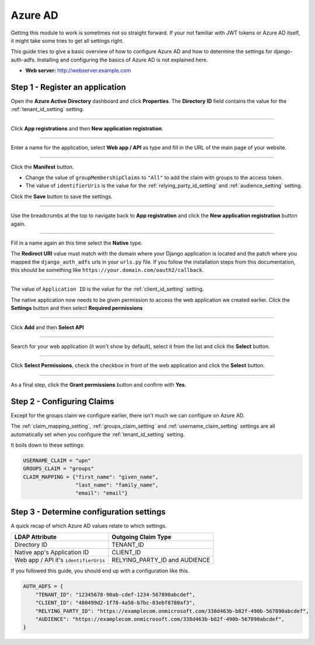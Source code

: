 Azure AD
========

Getting this module to work is sometimes not so straight forward. If your not familiar with JWT tokens or Azure AD
itself, it might take some tries to get all settings right.

This guide tries to give a basic overview of how to configure Azure AD and how to determine the settings for
django-auth-adfs. Installing and configuring the basics of Azure AD is not explained here.

* **Web server:** http://webserver.example.com


Step 1 - Register an application
--------------------------------

Open the **Azure Active Directory** dashboard and click **Properties**.
The **Directory ID** field contains the value for the :ref:`tenant_id_setting` setting.

.. image:: _static/AzureAD/01-Azure_AD.png
   :scale: 50 %

------------

Click **App registrations** and then **New application registration**.

.. image:: _static/AzureAD/02-add_web_application.png
   :scale: 50 %

------------

Enter a name for the application, select **Web app / API** as type and fill in the URL of the main page of your website.

.. image:: _static/AzureAD/03-add_web_application_settings.png
   :scale: 50 %

------------

Click the **Manifest** button.

* Change the value of ``groupMembershipClaims`` to ``"All"`` to add the claim with groups to the access token.
* The value of ``identifierUris`` is the value for the :ref:`relying_party_id_setting` and
  :ref:`audience_setting` setting.

Click the **Save** button to save the settings.

.. image:: _static/AzureAD/04-add_web_application_manifest.png
   :scale: 50 %

------------

Use the breadcrumbs at the top to navigate back to **App registration** and click the **New application registration**
button again.

.. image:: _static/AzureAD/05-add_native_application.png
   :scale: 50 %

------------

Fill in a name again an this time select the **Native** type.

The **Redirect URI** value must match with the domain where your Django application is located and the patch where you
mapped the ``django_auth_adfs`` urls in your ``urls.py`` file. If you follow the installation steps from this
documentation, this should be something like ``https://your.domain.com/oauth2/callback``.

.. image:: _static/AzureAD/06-add_native_application_settings.png
   :scale: 50 %

------------

The value of ``Application ID`` is the value for the :ref:`client_id_setting` setting.

The native application now needs to be given permission to access the web application we created earlier.
Click the **Settings** button and then select **Required permissions**

.. image:: _static/AzureAD/07-add_native_application_settings.png
   :scale: 50 %

------------

Click **Add** and then **Select API**

.. image:: _static/AzureAD/08-add_native_application_settings.png
   :scale: 50 %

------------

Search for your web application (it won't show by default), select it from the list and click the **Select** button.

.. image:: _static/AzureAD/09-add_native_application_permissions.png
   :scale: 50 %

------------

Click **Select Permissions**, check the checkbox in front of the web application and click the **Select** button.

.. image:: _static/AzureAD/10-add_native_application_permissions.png
   :scale: 50 %

------------

As a final step, click the **Grant permissions** button and confirm with **Yes**.

.. image:: _static/AzureAD/11-add_native_application_apply_permissions.png
   :scale: 50 %

Step 2 - Configuring Claims
---------------------------

Except for the groups claim we configure earlier, there isn't much we can configure on Azure AD.

The :ref:`claim_mapping_setting`, :ref:`groups_claim_setting` and :ref:`username_claim_setting` settings are all
automatically set when you configure the :ref:`tenant_id_setting` setting.

It boils down to these settings:

.. code-block:: python

    USERNAME_CLAIM = "upn"
    GROUPS_CLAIM = "groups"
    CLAIM_MAPPING = {"first_name": "given_name",
                     "last_name": "family_name",
                     "email": "email"}

Step 3 - Determine configuration settings
-----------------------------------------

A quick recap of which Azure AD values relate to which settings.

+---------------------------------------+-------------------------------+
| LDAP Attribute                        | Outgoing Claim Type           |
+=======================================+===============================+
| Directory ID                          | TENANT_ID                     |
+---------------------------------------+-------------------------------+
| Native app's Application ID           | CLIENT_ID                     |
+---------------------------------------+-------------------------------+
| Web app / API it's ``identifierUris`` | RELYING_PARTY_ID and AUDIENCE |
+---------------------------------------+-------------------------------+

If you followed this guide, you should end up with a configuration like this.

.. code-block:: python

    AUTH_ADFS = {
        "TENANT_ID": "12345678-90ab-cdef-1234-567890abcdef",
        "CLIENT_ID": "480499d2-1f78-4a58-b7bc-03ebf8780af3",
        "RELYING_PARTY_ID": "https://examplecom.onmicrosoft.com/338d463b-b82f-490b-567890abcdef",
        "AUDIENCE": "https://examplecom.onmicrosoft.com/338d463b-b82f-490b-567890abcdef",
    }
